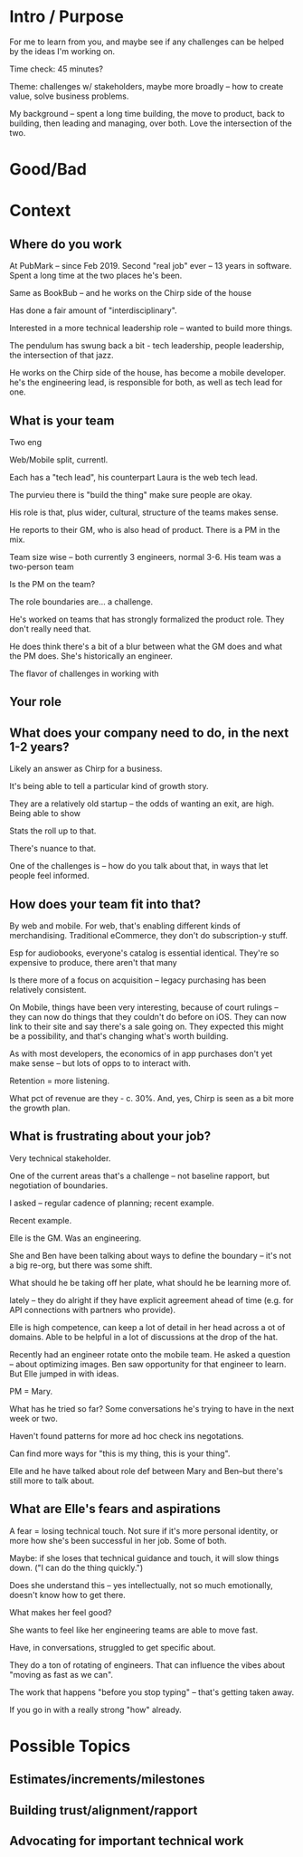 * Intro / Purpose
For me to learn from you, and maybe see if any challenges can be helped by the ideas I'm working on.

Time check: 45 minutes?

Theme: challenges w/ stakeholders, maybe more broadly -- how to create value, solve business problems.

My background -- spent a long time building, the move to product, back to building, then leading and managing, over both. Love the intersection of the two.

* Good/Bad

* Context
** Where do you work
At PubMark -- since Feb 2019. Second "real job" ever -- 13 years in software. Spent a long time at the two places he's been.

Same as BookBub -- and he works on the Chirp side of the house

Has done a fair amount of "interdisciplinary".

Interested in a more technical leadership role -- wanted to build more things.

The pendulum has swung back a bit - tech leadership, people leadership, the intersection of that jazz.

He works on the Chirp side of the house, has become a mobile developer. he's the engineering lead, is responsible for both, as well as tech lead for one.

** What is your team
Two eng

Web/Mobile split, currentl.

Each has a "tech lead", his counterpart Laura is the web tech lead.

The purvieu there is "build the thing" make sure people are okay.

His role is that, plus wider, cultural, structure of the teams makes sense.

He reports to their GM, who is also head of product. There is a PM in the mix.

Team size wise -- both currently 3 engineers, normal 3-6. His team was a two-person team

Is the PM on the team?

The role boundaries are... a challenge.

He's worked on teams that has strongly formalized the product role. They don't really need that.

He does think there's a bit of a blur between what the GM does and what the PM does. She's historically an engineer.

The flavor of challenges in working with

** Your role
** What does your company need to do, in the next 1-2 years?
Likely an answer as Chirp for a business.

It's being able to tell a particular kind of growth story.

They are a relatively old startup -- the odds of wanting an exit, are high. Being able to show

Stats the roll up to that.

There's nuance to that.

One of the challenges is -- how do you talk about that, in ways that let people feel informed.

** How does your team fit into that?
By web and mobile. For web, that's enabling different kinds of merchandising. Traditional eCommerce, they don't do subscription-y stuff.

Esp for audiobooks, everyone's catalog is essential identical. They're so expensive to produce, there aren't that many

Is there more of a focus on acquisition -- legacy purchasing has been relatively consistent.

On Mobile, things have been very interesting, because of court rulings -- they can now do things that they couldn't do before on iOS. They can now link to their site and say there's a sale going on. They expected this might be a possibility, and that's changing what's worth building.

As with most developers, the economics of in app purchases don't yet make sense -- but lots of opps to to interact with.

Retention = more listening.

What pct of revenue are they - c. 30%. And, yes, Chirp is seen as a bit more the growth plan.

** What is frustrating about your job?
Very technical stakeholder.

One of the current areas that's a challenge -- not baseline rapport, but negotiation of boundaries.

I asked -- regular cadence of planning; recent example.

Recent example.

Elle is the GM. Was an engineering.

She and Ben have been talking about ways to define the boundary -- it's not a big re-org, but there was some shift.

What should he be taking off her plate, what should he be learning more of.

lately -- they do alright if they have explicit agreement ahead of time (e.g. for API connections with partners who provide).

Elle is high competence, can keep a lot of detail in her head across a ot of domains. Able to be helpful in a lot of discussions at the drop of the hat.

Recently had an engineer rotate onto the mobile team. He asked a question -- about optimizing images. Ben saw opportunity for that engineer to learn. But Elle jumped in with ideas.

PM = Mary.

What has he tried so far? Some conversations he's trying to have in the next week or two.

Haven't found patterns for more ad hoc check ins negotations.

Can find more ways for "this is my thing, this is your thing".

Elle and he have talked about role def between Mary and Ben--but there's still more to talk about.

** What are Elle's fears and aspirations

A fear = losing technical touch. Not sure if it's more personal identity, or more how she's been successful in her job. Some of both.

Maybe: if she loses that technical guidance and touch, it will slow things down. ("I can do the thing quickly.")

Does she understand this -- yes intellectually, not so much emotionally, doesn't know how to get there.

What makes her feel good?

She wants to feel like her engineering teams are able to move fast.

Have, in conversations, struggled to get specific about.

They do a ton of rotating of engineers. That can influence the vibes about "moving as fast as we can".

The work that happens "before you stop typing" -- that's getting taken away.

If you go in with a really strong "how" already.

* Possible Topics
** Estimates/increments/milestones
** Building trust/alignment/rapport
** Advocating for important technical work
